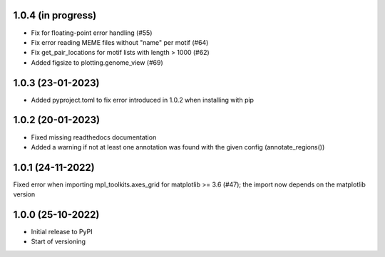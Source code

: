 1.0.4 (in progress)
-------------------
- Fix for floating-point error handling (#55)
- Fix error reading MEME files without "name" per motif (#64)
- Fix get_pair_locations for motif lists with length > 1000 (#62)
- Added figsize to plotting.genome_view (#69)

1.0.3 (23-01-2023)
------------------
- Added pyproject.toml to fix error introduced in 1.0.2 when installing with pip

1.0.2 (20-01-2023)
-------------------
- Fixed missing readthedocs documentation
- Added a warning if not at least one annotation was found with the given config (annotate_regions())

1.0.1 (24-11-2022)
-------------------
Fixed error when importing mpl_toolkits.axes_grid for matplotlib >= 3.6 (#47); the import now depends on the matplotlib version

1.0.0 (25-10-2022)
-------------------
- Initial release to PyPI
- Start of versioning
